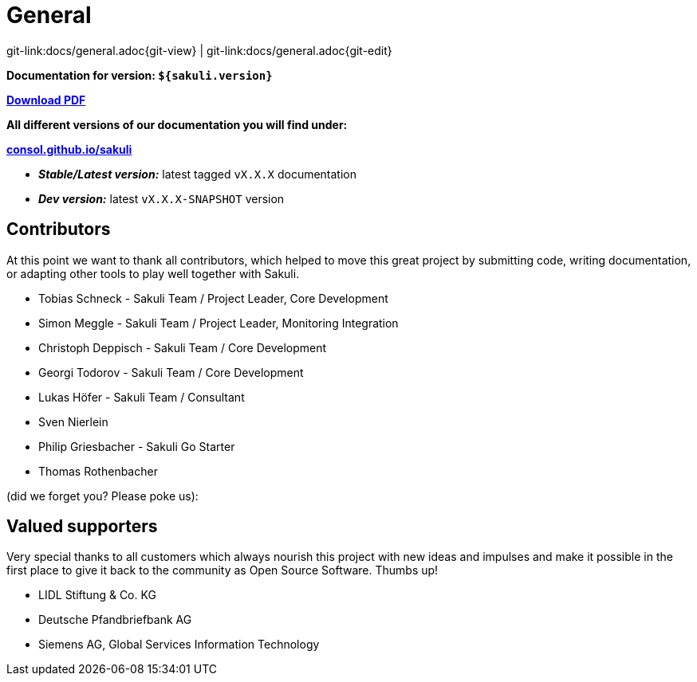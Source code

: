 
:imagesdir: images

= General

[#git-edit-section]
:page-path: docs/general.adoc
git-link:{page-path}{git-view} | git-link:{page-path}{git-edit}

*Documentation for version: `${sakuli.version}`*

*link:${pdf.path}[Download PDF]*

*All different versions of our documentation you will find under:*

*http://consol.github.io/sakuli[consol.github.io/sakuli]*

** *_Stable/Latest version:_* latest tagged `vX.X.X` documentation
** *_Dev version:_* latest `vX.X.X-SNAPSHOT` version

[[contributors]]
== Contributors

At this point we want to thank all contributors, which helped to move this great project by submitting code, writing documentation, or adapting other tools to play well together with Sakuli.

* Tobias Schneck - Sakuli Team / Project Leader, Core Development
* Simon Meggle - Sakuli Team / Project Leader, Monitoring Integration
* Christoph Deppisch - Sakuli Team / Core Development
* Georgi Todorov - Sakuli Team / Core Development
* Lukas Höfer - Sakuli Team / Consultant
* Sven Nierlein
* Philip Griesbacher - Sakuli Go Starter
* Thomas Rothenbacher

(did we forget you? Please poke us):

[[supporters]]
== Valued supporters

Very special thanks to all customers which always nourish this project with new ideas and impulses and make it possible in the first place to give it back to the community as Open Source Software. Thumbs up!

* LIDL Stiftung &amp; Co. KG
* Deutsche Pfandbriefbank AG
* Siemens AG, Global Services Information Technology
